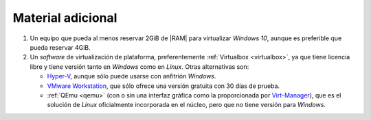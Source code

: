 Material adicional
==================

#. Un equipo que pueda al menos reservar 2GiB de |RAM| para virtualizar *Windows
   10*, aunque es preferible que pueda reservar 4GiB.

#. Un *software* de virtualización de plataforma, preferentemente :ref:`Virtualbox <virtualbox>`, ya que
   tiene licencia libre y tiene versión tanto en *Windows* como en *Linux*. Otras
   alternativas son:

   + `Hyper-V`_, aunque sólo puede usarse con anfitrión *Windows*.
   + `VMware Workstation`_, que sólo ofrece una versión gratuita con 30 días de prueba.
   + :ref:`QEmu <qemu>` (con o sin una interfaz gráfica como la proporcionada por
     `Virt-Manager`_), que es el solución de *Linux* oficialmente incorporada en el
     núcleo, pero que no tiene versión para *Windows*.

.. |RAM| replace:: :abbr:`RAM (Random Access Memory)`

.. _Hyper-V: https://docs.microsoft.com/es-es/virtualization/hyper-v-on-windows/about
.. _VMware Workstation: https://www.vmware.com/es/products/workstation-pro/workstation-pro-evaluation.html
.. _Virt-Manager: https://virt-manager.org
